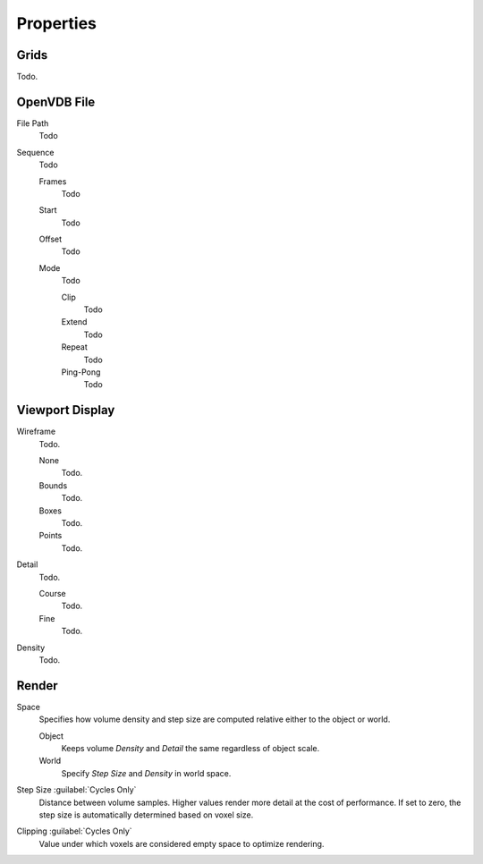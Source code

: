
**********
Properties
**********

.. _bpy.types.VolumeGrids:

Grids
=====

Todo.


OpenVDB File
============

.. _bpy.types.Volume.filepath:

File Path
   Todo

.. _bpy.types.Volume.is_sequence:

Sequence
   Todo

   .. _bpy.types.Volume.frame_duration:

   Frames
      Todo

   .. _bpy.types.Volume.frame_start:

   Start
      Todo

   .. _bpy.types.Volume.frame_offset:

   Offset
      Todo

   .. _bpy.types.Volume.sequence_mode:

   Mode
      Todo

      Clip
         Todo
      Extend
         Todo
      Repeat
         Todo
      Ping-Pong
         Todo


.. _bpy.types.VolumeDisplay:

Viewport Display
================

.. _bpy.types.VolumeDisplay.wireframe_type:

Wireframe
   Todo.

   None
      Todo.
   Bounds
      Todo.
   Boxes
      Todo.
   Points
      Todo.

.. _bpy.types.VolumeDisplay.wireframe_detail:

Detail
   Todo.

   Course
      Todo.
   Fine
      Todo.

.. _bpy.types.VolumeDisplay.density:

Density
   Todo.


.. _bpy.types.VolumeRender:

Render
======

.. _bpy.types.VolumeRender.space:

Space
   Specifies how volume density and step size are computed relative either to the object or world.

   Object
      Keeps volume *Density* and *Detail* the same regardless of object scale.
   World
      Specify *Step Size* and *Density* in world space.

.. _bpy.types.VolumeRender.step_size:

Step Size :guilabel:`Cycles Only`
   Distance between volume samples. Higher values render more detail at the cost of performance.
   If set to zero, the step size is automatically determined based on voxel size.

.. _bpy.types.VolumeRender.clipping:

Clipping :guilabel:`Cycles Only`
   Value under which voxels are considered empty space to optimize rendering.
